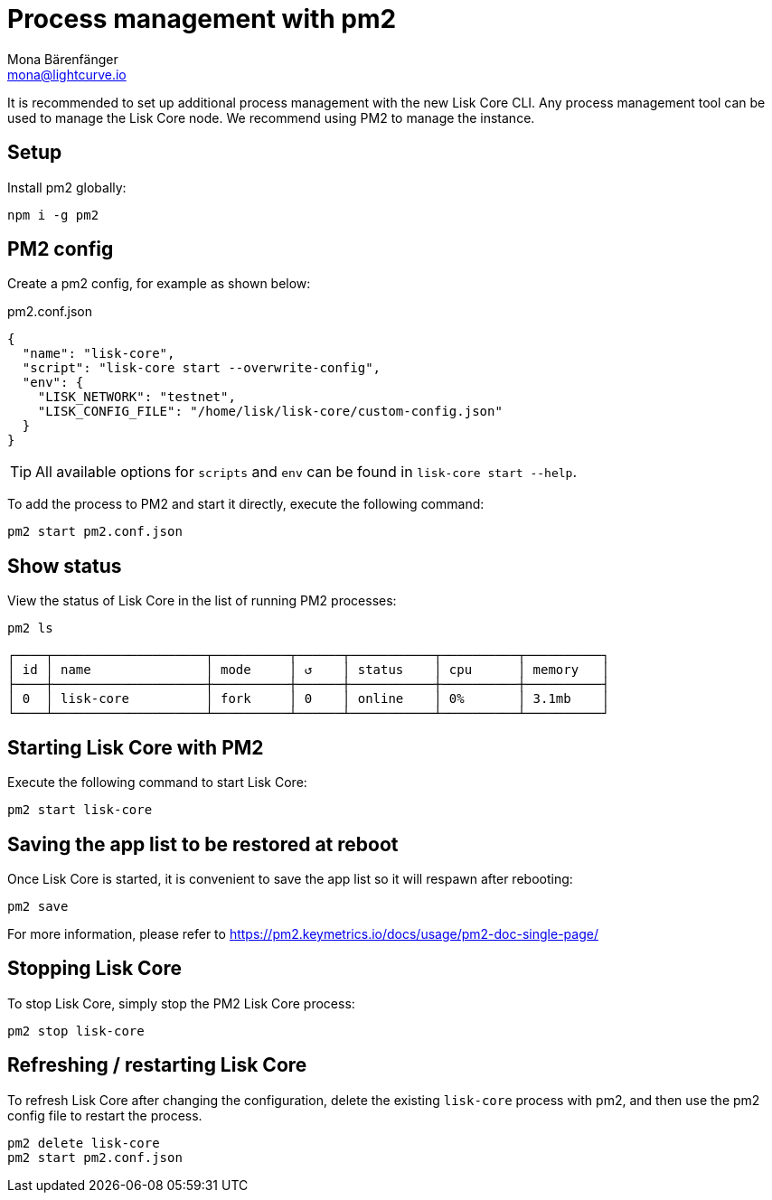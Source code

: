 = Process management with pm2
Mona Bärenfänger <mona@lightcurve.io>
// External URLs
:url_pm2_docs: https://pm2.keymetrics.io/docs/usage/pm2-doc-single-page/

It is recommended to set up additional process management with the new Lisk Core CLI.
Any process management tool can be used to manage the Lisk Core node.
We recommend using PM2 to manage the instance.

== Setup

Install pm2 globally:

[source,bash]
----
npm i -g pm2
----

== PM2 config

Create a pm2 config, for example as shown below:

.pm2.conf.json
[source,json]
----
{
  "name": "lisk-core",
  "script": "lisk-core start --overwrite-config",
  "env": {
    "LISK_NETWORK": "testnet",
    "LISK_CONFIG_FILE": "/home/lisk/lisk-core/custom-config.json"
  }
}
----

TIP: All available options for `scripts` and `env` can be found in `lisk-core start --help`.

To add the process to PM2 and start it directly, execute the following command:

[source,bash]
----
pm2 start pm2.conf.json
----

== Show status

View the status of Lisk Core in the list of running PM2 processes:

[source,bash]
----
pm2 ls
----

----
┌────┬────────────────────┬──────────┬──────┬───────────┬──────────┬──────────┐
│ id │ name               │ mode     │ ↺    │ status    │ cpu      │ memory   │
├────┼────────────────────┼──────────┼──────┼───────────┼──────────┼──────────┤
│ 0  │ lisk-core          │ fork     │ 0    │ online    │ 0%       │ 3.1mb    │
└────┴────────────────────┴──────────┴──────┴───────────┴──────────┴──────────┘
----

== Starting Lisk Core with PM2

Execute the following command to start Lisk Core:

[source,bash]
----
pm2 start lisk-core
----

== Saving the app list to be restored at reboot

Once Lisk Core is started, it is convenient to save the app list so it will respawn after rebooting:

[source,bash]
----
pm2 save
----

For more information, please refer to {url_pm2_docs}[^]

== Stopping Lisk Core

To stop Lisk Core, simply stop the PM2 Lisk Core process:

[source,bash]
----
pm2 stop lisk-core
----

== Refreshing / restarting Lisk Core

To refresh Lisk Core after changing the configuration, delete the existing `lisk-core` process with pm2, and then use the pm2 config file to restart the process.

[source,bash]
----
pm2 delete lisk-core
pm2 start pm2.conf.json
----
